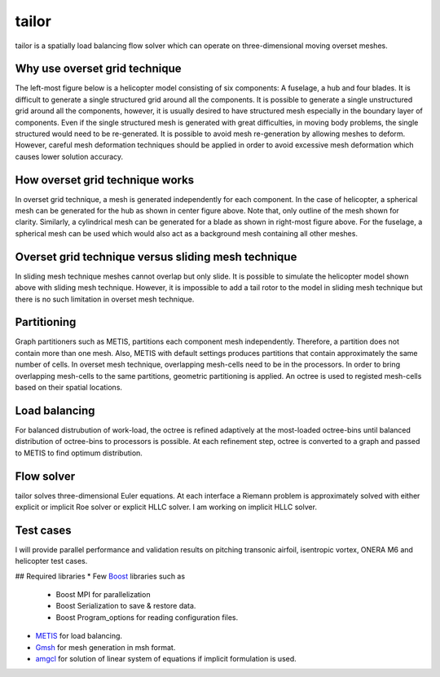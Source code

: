 tailor
======

tailor is a spatially load balancing flow solver which can operate on three-dimensional moving overset meshes.

Why use overset grid technique
------------------------------

The left-most figure below is a helicopter model consisting of six components: A fuselage, a hub and four blades. It is difficult to generate a single structured grid around all the components. It is possible to generate a single unstructured grid around all the components, however, it is usually desired to have structured mesh especially in the boundary layer of components. Even if the single structured mesh is generated with great difficulties, in moving body problems, the single structured would need to be re-generated. It is possible to avoid mesh re-generation by allowing meshes to deform. However, careful mesh deformation techniques should be applied in order to avoid excessive mesh deformation which causes lower solution accuracy.

.. image:: ../images/helicopter.png
  :width: 200

.. image:: ../images/hub_mesh_outline.png
  :width: 200

.. image:: ../images/blade_mesh_outline.png
  :width: 200

How overset grid technique works
--------------------------------

In overset grid technique, a mesh is generated independently for each component. In the case of helicopter, a spherical mesh can be generated for the hub as shown in center figure above. Note that, only outline of the mesh shown for clarity. Similarly, a cylindrical mesh can be generated for a blade as shown in right-most figure above. For the fuselage, a spherical mesh can be used which would also act as a background mesh containing all other meshes.

Overset grid technique versus sliding mesh technique
----------------------------------------------------

In sliding mesh technique meshes cannot overlap but only slide. It is possible to simulate the helicopter model shown above with sliding mesh technique. However, it is impossible to add a tail rotor to the model in sliding mesh technique but there is no such limitation in overset mesh technique.

Partitioning
------------

.. image:: ../images/partitioning.png
  :width: 200

Graph partitioners such as METIS, partitions each component mesh independently. Therefore, a partition does not contain more than one mesh. Also, METIS with default settings produces partitions that contain approximately the same number of cells. In overset mesh technique, overlapping mesh-cells need to be in the processors. In order to bring overlapping mesh-cells to the same partitions, geometric partitioning is applied. An octree is used to registed mesh-cells based on their spatial locations.

Load balancing
--------------

For balanced distrubution of work-load, the octree is refined adaptively at the most-loaded octree-bins until balanced distribution of octree-bins to processors is possible. At each refinement step, octree is converted to a graph and passed to METIS to find optimum distribution.

Flow solver
-----------
tailor solves three-dimensional Euler equations. At each interface a Riemann problem is approximately solved with either explicit or implicit Roe solver or explicit HLLC solver. I am working on implicit HLLC solver.

Test cases
----------

I will provide parallel performance and validation results on pitching transonic airfoil, isentropic vortex, ONERA M6 and helicopter test cases.

## Required libraries
* Few `Boost`_ libraries such as
    * Boost MPI for parallelization
    * Boost Serialization to save & restore data.
    * Boost Program_options for reading configuration files.
* `METIS`_ for load balancing.
* `Gmsh`_ for mesh generation in msh format.
* `amgcl`_ for solution of linear system of equations if implicit formulation is used.

.. _Boost : https://www.boost.org/
.. _METIS : http://glaros.dtc.umn.edu/gkhome/metis/metis/overview
.. _Gmsh : https://gmsh.info/
.. _amgcl : https://github.com/ddemidov/amgcl
